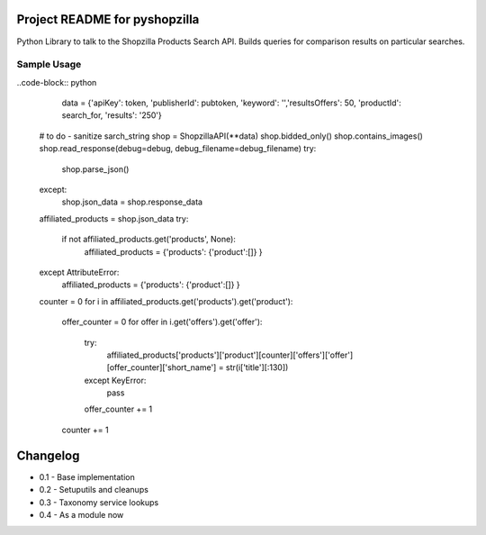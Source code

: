 Project README for pyshopzilla
-------------------------------

Python Library to talk to the Shopzilla Products Search API. Builds queries for comparison results on particular searches.

Sample Usage
============

..code-block:: python

	data = {'apiKey': token, 'publisherId': pubtoken, 'keyword': '',\
        'resultsOffers': 50, 'productId': search_for, 'results': '250'}
    
    # to do - sanitize sarch_string 
    shop = ShopzillaAPI(**data)
    shop.bidded_only()
    shop.contains_images()
    shop.read_response(debug=debug, debug_filename=debug_filename)
    try: 
        shop.parse_json()
    except:
        shop.json_data = shop.response_data

    affiliated_products = shop.json_data
    try: 
        if not affiliated_products.get('products', None):
            affiliated_products = {'products': {'product':[]} }
    except AttributeError:
        affiliated_products = {'products': {'product':[]} }

    counter = 0
    for i in affiliated_products.get('products').get('product'):
        offer_counter = 0
        for offer in i.get('offers').get('offer'):
            try:
                affiliated_products['products']['product'][counter]['offers']['offer'][offer_counter]['short_name'] = str(i['title'][:130])
            except KeyError:
                pass
            offer_counter += 1
        counter += 1

        

Changelog
---------
* 0.1 - Base implementation
* 0.2 - Setuputils and cleanups
* 0.3 - Taxonomy service lookups
* 0.4 - As a module now
